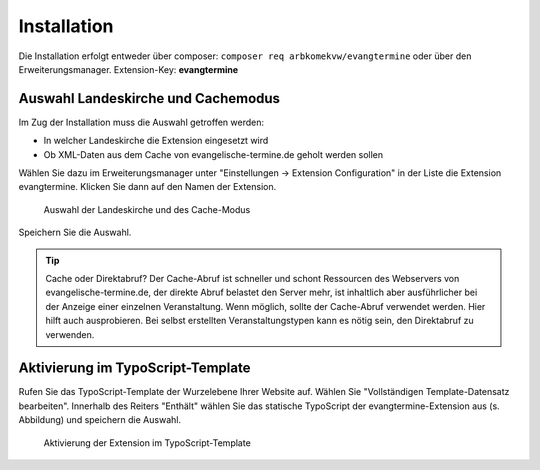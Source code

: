 Installation
------------

Die Installation erfolgt entweder über composer: ``composer req arbkomekvw/evangtermine`` oder
über den Erweiterungsmanager. Extension-Key: **evangtermine**

Auswahl Landeskirche und Cachemodus
^^^^^^^^^^^^^^^^^^^^^^^^^^^^^^^^^^^

Im Zug der Installation muss die Auswahl getroffen werden:

* In welcher Landeskirche die Extension eingesetzt wird
* Ob XML-Daten aus dem Cache von evangelische-termine.de geholt werden sollen

Wählen Sie dazu im Erweiterungsmanager unter "Einstellungen -> Extension Configuration" in der Liste die Extension evangtermine. 
Klicken Sie dann auf den Namen der Extension. 
 
.. figure:: ext_inst_config.jpg
	:width: 600px
	:alt: Auswahl Landeskirche und Cache
	
	Auswahl der Landeskirche und des Cache-Modus

Speichern Sie die Auswahl.
	
.. tip::
	Cache oder Direktabruf? Der Cache-Abruf ist schneller und schont Ressourcen des Webservers von evangelische-termine.de,
	der direkte Abruf belastet den Server mehr, ist inhaltlich aber ausführlicher bei der Anzeige einer einzelnen Veranstaltung. 
	Wenn möglich, sollte der Cache-Abruf verwendet werden.
	Hier hilft auch ausprobieren. Bei selbst erstellten Veranstaltungstypen kann es nötig sein, den Direktabruf zu verwenden. 

Aktivierung im TypoScript-Template
^^^^^^^^^^^^^^^^^^^^^^^^^^^^^^^^^^

Rufen Sie das TypoScript-Template der Wurzelebene Ihrer Website auf. Wählen Sie "Vollständigen Template-Datensatz bearbeiten".
Innerhalb des Reiters "Enthält" wählen Sie das statische TypoScript der evangtermine-Extension aus (s. Abbildung) und speichern die Auswahl.

.. figure:: ext_inst_tstemplate.jpg
	:width: 600px
	:alt: Aktivierung im TypoScript-Template
	
	Aktivierung der Extension im TypoScript-Template

	